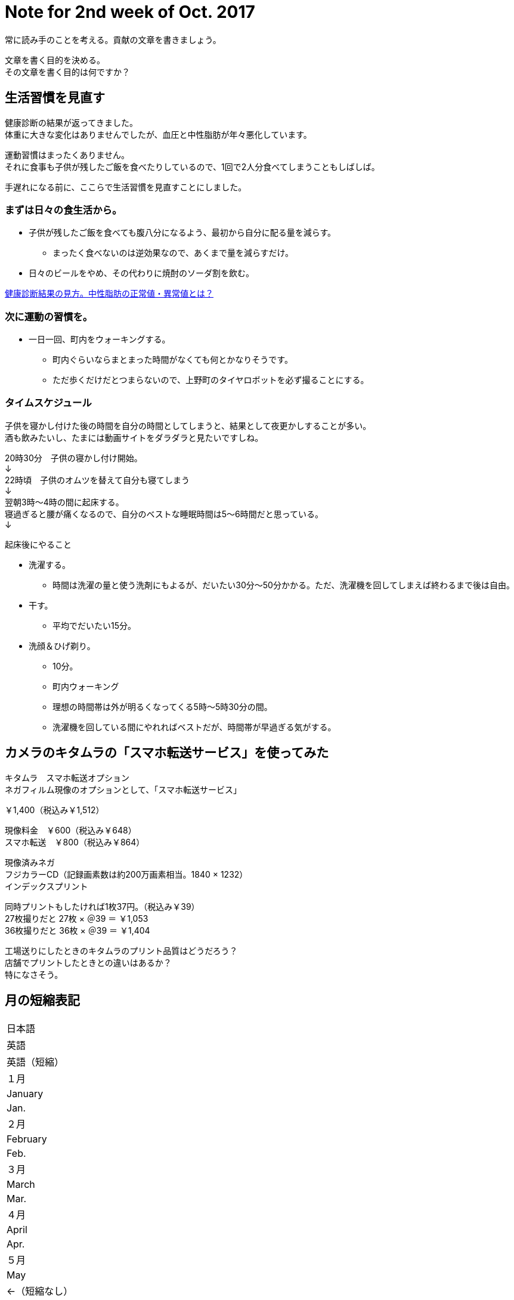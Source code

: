 = Note for 2nd week of Oct. 2017
:lang: ja
:encoding: utf-8
// :doctitle: これがドキュメントタイトルになります。
// :description: 文書の説明を書きます。metaタグのdescriptionに設定されます。
// :keywords: カンマ区切りでキーワードを書きます。metaタグのkeywordsに設定されます。
// :title: titleタグに設定されます。
// :docinfo: shared
// :docinfodir: meta
:sectids!:
:linkcss:
:hardbreaks:



常に読み手のことを考える。貢献の文章を書きましょう。

文章を書く目的を決める。
その文章を書く目的は何ですか？





== 生活習慣を見直す

健康診断の結果が返ってきました。
体重に大きな変化はありませんでしたが、血圧と中性脂肪が年々悪化しています。

運動習慣はまったくありません。
それに食事も子供が残したご飯を食べたりしているので、1回で2人分食べてしまうこともしばしば。

手遅れになる前に、ここらで生活習慣を見直すことにしました。


=== まずは日々の食生活から。

* 子供が残したご飯を食べても腹八分になるよう、最初から自分に配る量を減らす。
	** まったく食べないのは逆効果なので、あくまで量を減らすだけ。
* 日々のビールをやめ、その代わりに焼酎のソーダ割を飲む。

http://www.neutral-fat-o-sageru.com/archives/755.html[健康診断結果の見方。中性脂肪の正常値・異常値とは？]


=== 次に運動の習慣を。

* 一日一回、町内をウォーキングする。
	** 町内ぐらいならまとまった時間がなくても何とかなりそうです。
	** ただ歩くだけだとつまらないので、上野町のタイヤロボットを必ず撮ることにする。


=== タイムスケジュール

子供を寝かし付けた後の時間を自分の時間としてしまうと、結果として夜更かしすることが多い。
酒も飲みたいし、たまには動画サイトをダラダラと見たいですしね。

20時30分　子供の寝かし付け開始。
↓
22時頃　子供のオムツを替えて自分も寝てしまう
↓
翌朝3時～4時の間に起床する。
寝過ぎると腰が痛くなるので、自分のベストな睡眠時間は5～6時間だと思っている。
↓

起床後にやること

* 洗濯する。
	** 時間は洗濯の量と使う洗剤にもよるが、だいたい30分～50分かかる。ただ、洗濯機を回してしまえば終わるまで後は自由。
* 干す。
	** 平均でだいたい15分。
* 洗顔＆ひげ剃り。
	** 10分。
** 町内ウォーキング
	** 理想の時間帯は外が明るくなってくる5時～5時30分の間。
	** 洗濯機を回している間にやれればベストだが、時間帯が早過ぎる気がする。



















== カメラのキタムラの「スマホ転送サービス」を使ってみた

キタムラ　スマホ転送オプション
ネガフィルム現像のオプションとして、「スマホ転送サービス」

￥1,400（税込み￥1,512）

現像料金　￥600（税込み￥648）
スマホ転送　￥800（税込み￥864）

現像済みネガ
フジカラーCD（記録画素数は約200万画素相当。1840 × 1232）
インデックスプリント


同時プリントもしたければ1枚37円。（税込み￥39）
27枚撮りだと 27枚 × ＠39 ＝ ￥1,053
36枚撮りだと 36枚 × ＠39 ＝ ￥1,404


工場送りにしたときのキタムラのプリント品質はどうだろう？
店舗でプリントしたときとの違いはあるか？
特になさそう。
















== 月の短縮表記

|===

|日本語
|英語
|英語（短縮）

|１月
|January
|Jan.

|２月
|February
|Feb.

|３月
|March
|Mar.

|４月
|April
|Apr.

|５月
|May
|←（短縮なし）

|６月
|June
|←（短縮なし）


|７月
|July
|←（短縮なし）


|８月
|August
|Aug.

|９月
|September
|Sept.

|10月
|October
|Oct.

|11月
|November
|Nov.

|12月
|December
|Dec.

|===

=== 留意事項

* 5月、6月、7月は短縮しない。
* 短縮したら末尾にピリオドを付ける。


// タイトル例: Note for 2nd week of Apr. 2017.
// ファイル名: note-201704-2nd-week




















== 機材選定

// SUONOのカメラケース



その他２（四隅のボケ）
四隅のボケを問題にする声がありますが、平面に向けワーキングディスタンス１０㎝以下で近接撮影する
という特殊な条件を設定しての話です。単なる転写ならスキャナーを用いたら良いのではないでしょう



サイズは、G7X2で105.5x60.9x42.2 mm、RX100M3で101.6x58.1x41 mmです。
10cm×6cm×4cmの箱をポケットに入れたら、通常はパンパンで、ズボンのポケットなら歩けなくなります。
＃縦横のサイズよりも厚み（奥行）が曲者なのですよね・・・

僕はGM1+沈同キットレンズを使い始めてから、コンデジは殆ど使わなくなりました。
98.5x54.9x50.8 mm（レンズ込）なので、ジャケット類のポケットなら入ってしまうので・・・

ちなみにAPS-C GR2は、117.0×62.8×34.7mmですから、
ポケットという意味ではRX100M3やG7X2などより上です。

（G7 X）
動画にAFの作動音（ジジジという音）が録音される。
静かな場所であれば音が目立つかもしれない。






=== どこから借りるか。

* Rentio
	** 有力候補
* Mapレンタル
	** 最適なコンデジはなかった。
* DMMレンタル
	** G7 X Mark II あり。2日間で約￥4500なので、3日間（10月21日～23日）で借りてもいいかも。
	** 保険ってどうなっているんだっけ？



=== 何を借りるか。

* CyberShot RX100 M3
	** 弟の結婚式での実績あり。
* Canon PowerShot G7 X
	** 望遠端の画質がよいらしい。ズームを多用するので役に立つのでは？
* Canon PowerShot G7 X Mark II
	** Mark II を貸している店はあるのか。

現時点での有力候補は PowerShot G7 X です。



=== G7 X と Mark II の違いは何？

* 映像エンジンがDIGIC6→DIGIC7に進化。
* 手ぶれ補正効果が3段分から4段分に向上。
* 液晶モニターを下に向けられるようになった。
* コントローラーリングのクリック有無をレバーで切り替えられるようになった。
* マニュアルフォーカス時のピーキング機能が追加された。
* ほんの少し大きく重くなった。


一般的な1インチセンサーのお話

F1.8からF2.8までは絞り込むほどに解像感が増す。
だが、F4で解像感が失われ始め、F8以上では全体的に甘くなってしまう。
（デジカメWatch記事より）



=== 自分が使うのはどうする？

==== GM1Kにした場合

* 子供らを見ながら操作できるか？
* バッテリーがへたってきている。
* 望遠レンズをレンタルしないといけない。
* ホットシューがないため、望遠レンズにしても思ったような撮り方はできないかもしれない。
* なにはなくともやっぱりストロボだと思う。

⇒やめる。子供の面倒も見ながらになるので片手で扱える機材の方がいい。


==== TX1にした場合

* GM1Kより画質は劣るので、ある程度の割り切りは必要。自分の問題。
* 4Kフォトにして動画＋写真にするという手もある。
* 予備バッテリーは必要？　モバイルバッテリーで充電しながら？

⇒こちらで行きます。静止画は弟といとこに任せて、こちらは4Kフォトで動画＋静止画でやってみる。














== 機材断捨離

メイン＋サブ、動画ぐらいでいいよね。

* GM1K
	** 一つぐらいはレンズ交換式を持っておきたいので保持。
	** 子連れ外出ではTX1の方が使い勝手がいい。画質はこちらの方が上なんですけどね。
* TX1
	** 1インチセンサーだが可もなく不可もなくといったところ。
	** 望遠端が暗い（F5.9）ので、ISO感度が上がりやすい。
	** ズームを求めないならTX1である必要はない。
* CM10
	** スマホタイプなので周りの人に威圧感を与えることがない。
	** さすが1インチセンサー。画質はまったく問題なし。薄暗い居酒屋でも余裕。
	** シャッター音が消せるので、飯撮りなどが気軽にできる。
	** Android搭載。SNSと相性がいい。撮ってすぐにDropboxなどのオンラインストレージにアップすることも可能。
	** ソフトウェアが全然アップデートされない。このまま使い続けてセキュリティは大丈夫なのか不安。
	** 生産終了したようなのでソフトウェアのアップデートは期待できない。
	** SIMのサイズがマイクロSIMなのが残念。ナノSIMだったら自分が持っている端末の予備機として使えたのに……。
	** レンズがむき出しなので傷を付けそう。かといって保護フィルターを付けると厚みが増してしまう。いまはねじ込み式キャップも付けているため、気軽な撮影はできなくなった。キャップを外すのに両手を使う。
	** 撮影だけを考えれば普通のデジカメでよくないか？と思ってしまった。
	** 本体が薄過ぎて意外と使いにくい。片手での操作は厳しい。
	** 4Kで動画撮影できるがフレームレートが15fps。
	** 4Kフォトで切り出した画像にExif情報が埋め込まれない。
* VX980M
	** 動画はこれで十分。


ということで CM10 は断捨離候補です。（10月10日時点の買取価格: キタムラ ￥17,010。下取り予想、約￥18,711）

GR II にシフトしたい。
下取りありでさらに安くならないかな。

本体￥61,420（マップカメラ） ＋ 安心保証￥3,071 ＝ ￥64,691
￥64,491 － ￥16,000 ＝ ￥48,491

学資保険と結婚式のご祝儀があるので、分割払いにしたい。


=== カミさん用

* FUJIFILM XF1


=== 家族共有

* SONY RX100
* OLYMPUS STYLUS XZ-10


=== フィルム

* PENTAX MV1
	** 最近はご無沙汰。
* RICOH ROCOHFLEX Dia M
	** 気分転換に使うときもある。
** Rollei35T
	** 気分転換に使うときもある。


=== レギュラー落ち

* PENTAX Optio WPi
	** 古いので引退。ただし、防水仕様なので冬に雪が降ったら使うこともある。
* FUJIFILM F31fd
	** 埃が写り込むようになったので引退。


=== 撮影シーン別

==== 保育園イベント

|===

|時期
|イベント
|写真
|ビデオ

|4月
|入園式・進級祝い式
|△
|○

|5月
|保育参加
|○
|×

|6月？
|遠足
|○
|×


|7月
|夕涼み会
|○
|×


|9月
|運動会
|○
|○

|12月
|発表会
|○
|○

|3月
|卒園式
|△
|○

|===


撮影に専念できるのは運動会、発表会、入園／卒園式ぐらい。
入園／卒園式の式中は写真よりビデオになるだろう。
一眼を使って写真を撮るようなイベントは、実は運動会と発表会ぐらいのもの。



夜の室内の目安

EV5を目安として考える。

F2.8 (3), 1/60 (6), ISO-1600 (-4)
F4   (4), 1/60 (6), ISO-3200 (-5)









木村伊兵衛
『いつでもカメラを手から離さずにいる事』がうまく写真を撮る秘訣












== 式場

郡山　記憶の森

ウェブサイトを見たところ、チャペルも披露宴会場も明るめな印象。
多少暗めのレンズでも何とかなりそう。













== （頼まれていないけど）撮影を意識する

ビデオ撮影をするつもりはないが、以下参考になりそうなページ。
リンクがないものはあとで。

* 結婚式のビデオ撮影を頼まれたら確認すべき13のポイント・準備編
* 結婚式のビデオ撮影を頼まれたら知っておきたい12のポイント・実践編 
	** 新郎新婦の気持ちになってどんなシーンが残ってたら嬉しいだろう？と思い浮かべて撮影してみてください。
	** ケーキ入刀は斜めから撮る！　手元も狙う。
	** 新婦の手紙中の撮影位置に注意！　「ご両親と新郎新婦の対角線上には立たない」
	** ムービー（プロフィール、エンドロール等）の上映中は会場の雰囲気を撮る。
* 結婚式のビデオ撮影が上手くなるたった3つのコツ
* ひと味ちがうと思わせる！結婚式で撮影したビデオを上手に編集する3つのポイント
	** コツその1はずばり…「撮りっぱなしにしない」
	** イベント事ではない時は撮りたいものを明確にして1カットを短く撮りましょう（４～５秒程度）。
	** コツその2！「むやみやたらに動かして撮影しない」
	** 被写体が動いているときはそれに合わせて動かすのもいいですが、それ以外ではあまりブレない撮影を心掛けるといいかもしれません。
	** コツその3！「寄り引きをつける」
	** 寄った画を撮った後（例えば出てきた料理、テーブルのお花など）は、目一杯引いて会場の様子を撮る。その後お友達が楽しんでいる様子の寄り（お話している様子の顔だけにグッと寄ってみる）、その後で目一杯引いて周りのお友達の様子も映す。こういった寄り引きが出来ていると、後で見た時に飽きないで見ることが出来ます。
	** なにはともあれ、二人とゲストが楽しんでいる様子を撮って、自分も楽しんで、皆にとって最高の一日になることが一番です。



機材のチェック

. レンズは汚れていないか。
. バッテリーは充電されているか。
. SDカードは装填されているか、空き容量は十分確保したか。













https://www.first-film.com/[結婚式のビデオ撮影関連の情報]

http://tarijiri.hatenablog.com/entry/2017/10/04/023231[子供たちの成長に伴って変わってきた、家族撮り写真と動画について]

http://www.yamanouchi-yri2.com/[技術文書の書き方－テクニカルライティングセミナー]
























== 「変える」「換える」「替える」「代える」の使い分け

変える:: 前と違う状態にすること。また場所を移動するという意味もある。
例）髪形を変える。場所を変える。

換える:: 交換すること。同等のものをやり取りすること。
例）○○をお金に換える。

替える:: 新しく別のものにすること。
例）ひげそりの刃を替える。

代える:: 役割を別のものにさせること。
例）ピッチャーを代える。

原典:
https://mainichi.jp/articles/20141205/mul/00m/040/00600sc[コトバ解説：「変える」と「換える」と「替える」と「代える」の違い - 毎日新聞]





== 焼酎のソーダ割り

=== 準備するもの

* 宝焼酎「NIPPON」
	** 桜餅のようなほのかな甘い香りが独特で良い。ソーダ割りにすることでその香りがさらに引き立つ。
* ソーダ
	** ミネラル成分が少ないものを選ぶ。そのほうが焼酎の味がわかりやすい。
	** よく冷やす。温度が高いと炭酸が飛んでしまう。
* グラス
	** 薄張りにする。口当たりがよい。また液体を持っているような感覚を楽しめる。
	** よく冷やす。


=== 作り方

. グラスに氷を入れる。
隙間ができないように小さい氷から順に入れる。

. 焼酎を入れて氷となじませる。
焼酎とソーダの比率は１（焼酎）：２（ソーダ）。
まずは焼酎を入れてマドラーでよく混ぜる。

. グラスの縁に沿って静かにソーダを入れる。

. マドラーで1回だけそっと混ぜる。
混ぜ過ぎると炭酸が飛ぶので要注意。混ぜる回数は少ないほどいい。


=== 自分メモ

* 焼酎とソーダの比率は、焼酎 100ml ： ソーダ 250ml にする。
	** 250mlの細缶のソーダを使いたいので、それをベースにする。
	** ベストな比率は、焼酎 125ml ： ソーダ 250ml だが、1日のアルコール摂取目安を超えてしまうので焼酎は 100ml とする。
	** ベストな比率にするために、20度のNIPPONにするという手もある。
		これなら焼酎125ml ： ソーダ 250ml の比率で作れる。
	** 100ml だと意外と濃い目に仕上がる。
	** 焼酎 50ml ： ソーダ 250ml で二回に分けて飲むのも手。
* 薄張りグラスは持っていないので、当分いつものグラスを使う。

// フレンドリーURL: takara-shochu-nippon-sodawari


原典: 

* https://www.takarashuzo.co.jp/magazine/article/02/[【保存版】バーテンダー歴40年以上のプロに聞いた、自宅でできる美味しい焼酎のソーダ割りの作り方]
* https://www.takarashuzo.co.jp/products/shochu/nippon/[宝焼酎「NIPPON」| 焼酎 | 商品紹介 | 宝酒造株式会社]





== そのほか

* 記憶カメラ/ Proudly powered by WordPress
	URLメモるの忘れた。タイトルだけ見た感じ、読んでみたい内容の記事が多い印象。

* http://www.silicontest.jp/[SiliconTEST.jp　半導体テスト技術の総合ポータルサイト]















== blog

記録をgooブログで付けてみる。
（年内中にアドバンスにグレードアップしたい）

CSSのカスタマイズはどこまでできるか。
使えるHTMLの種類は少ないが、まぁ、気軽に。
ひとまずCSSカスタマイズできるテンプレートにしてみて、どのくらいいじることができるか試してみる。

収益は目指さない。
ターゲットは将来の自分？
日々の記録と写真が載せられればまず良しとしよう。

どこでやるかというのも大事だが、形ばかり気にしていつまで経っても踏み出さないのはどうかと。

独自ドメインもstyleタグもscriptタグも使えない。
プログラムのソースを載せておきたいというのは厳しいかもしれない。
そんなに載せないと思うけどね。

使用可能リストにないが、<code>タグは使えている。
テスト投稿したソースが<pre><code></code></pre>になっている。

...もしかしてlinkタグは使える？
ヘルプにはスクリプトタグは禁止とあるが、そのほかどのタグが禁止されているのかは記載がない。

カテゴリはある。
タグはない。
ジャンルの使いどころは？

nmk2ki

Keywords:
Rollei35T, NATURA 1600
プログラム（ASP.NET、VBScript、JScript、Java）
プログラムのパーツを貼り付けて残しておきたい。
似たような案件をやるときに、そこを見ればコピペで作れる、あるいは要点を思い出せるように。
たとえば、あるフォルダのパスを指定して、その配下のファイルを再帰で処理するようなスクリプト。とか。


まとめておきたいもの

* 運動会のカメラとレンズ
	** 検討段階
	** 35-100mm/F2.8にしたこと
	** 考察
* 金魚の飼い方
	** 土沢まつりでもらってきた、でめきん
* かぶとむしの飼い方
	** オス（幼虫）購入～メス（成虫）購入～オス羽化～結婚・産卵～卵からかえる
	** ケース買ったり。
* Galaxy Feel
	** 画質はどうか。














== 販売終了

http://ffis.fujifilm.co.jp/information/articlein_0066.html[写真フィルム 一部製品の販売終了のご案内 - 2017年5月26日]

■販売終了品

* フジカラー NATURA 1600 36枚撮 単品
* 写ルンです 1600 Hi・Speed 27/39枚撮

出荷終了時期の見込み 2018年3月


■代替品

* フジカラー SUPERIA Venus 800 36枚撮 単品
* フジカラー 写ルンです シンプルエース 27/39枚撮



http://ffis.fujifilm.co.jp/information/articlein_0072.html[写真フィルム 一部製品の販売終了のご案内 - 2017年10月6日]

■販売終了品

* フジカラーSUPERIA X-TRA 400 24枚撮 3本パック
* フジカラーSUPERIA X-TRA 400 36枚撮 3本パック

■代替品

* フジカラーSUPERIA PREMIUM 400 27枚撮 3本パック 
* フジカラーSUPERIA PREMIUM 400 36枚撮 3本パック 

SUPERIA X-TRA 400 の代替品がなんでSUPERIA PREMIUMになるんだ？
→単品はすでに販売終了になっていた。


=== SUPERIA X-TRA 400 が販売終了するそうです

2017年10月6日、富士フイルムから SUPERIA X-TRA 400 の販売を今年度で終了することが発表されました。
代替品として SUPERIA PREMIUM 400 が推奨されています。


一般向けのISO-400は、SUPERIA X-TRA より高性能な SUPERIA PREMIUM に一本化されたということですね。

SUPERIA X-TRA はお手頃な価格だったので、気軽に使うにはいいフィルムでした。
販売終了は残念です。

代替品の SUPERIA PREMIUM は X-TRA とは価格がだいぶ異なるので、1カットにかける重みが変わってきますね。



=== 原典

http://ffis.fujifilm.co.jp/information/articlein_0072.html[写真フィルム 一部製品の販売終了のご案内 - 2017年10月6日]












== CSS編集機能

先ほどgooブログでは、CSS(スタイルシート)の編集ができる新機能をリリースいたしました。
編集できるテンプレートは、3種類。現行テンプレート「ブルー」を基にした「カスタムブルー」、「メタル」を基にした「カスタムメタル」、そしてテンプレート構造が全面的にCSSに依存している「カスタムフリー」の3種類です。

「カスタムブルー」::
パソコン画面の大きさに合わせた可変型（リキッド型）の構造になっていること。画面の「色」や文字「サイズ」などを自由に設定できます。編集方法は解説（→CSSを使ってみよう）をご参照ください。

「カスタムメタル」::
テンプレートの幅が「固定」されている構造になっていること。
ヘッダー部分に写真などを貼ってテンプレートを飾ってもらうにはうってつけのテンプレートになっています。

「カスタムフリー」::
CSS中級者から上級者の方が対象になっているテンプレートです。
0（ゼロ）からCSSを編集したい！とお考えのブロガーの方にはお奨めのテンプレートです。

CLアドバンステンプレート::
2カラム、3カラムの切り替えや、モジュールの配置を変更できるほか、ブログパーツなどのオリジナル要素をサイドバーや記事エリアに追加することができる「カスタムレイアウトテンプレート」に、CSSの編集機能を追加したテンプレートです



















